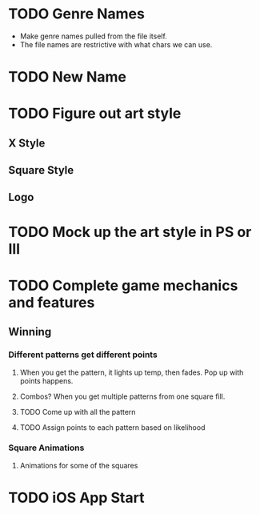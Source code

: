 #+STARTUP: indent
* TODO Genre Names
- Make genre names pulled from the file itself.
- The file names are restrictive with what chars we can use.
* TODO New Name
* TODO Figure out art style
** X Style
** Square Style
** Logo
* TODO Mock up the art style in PS or Ill
* TODO Complete game mechanics and features
** Winning
*** Different patterns get different points
**** When you get the pattern, it lights up temp, then fades. Pop up with points happens.
**** Combos? When you get multiple patterns from one square fill.
**** TODO Come up with all the pattern
**** TODO Assign points to each pattern based on likelihood
*** Square Animations
**** Animations for some of the squares
* TODO iOS App Start
